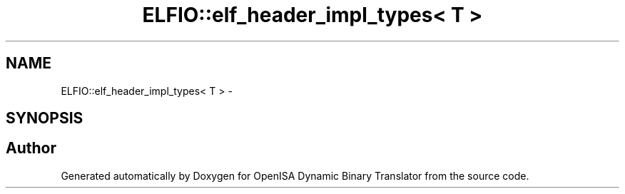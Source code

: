 .TH "ELFIO::elf_header_impl_types< T >" 3 "Mon Apr 23 2018" "Version 0.0.1" "OpenISA Dynamic Binary Translator" \" -*- nroff -*-
.ad l
.nh
.SH NAME
ELFIO::elf_header_impl_types< T > \- 
.SH SYNOPSIS
.br
.PP


.SH "Author"
.PP 
Generated automatically by Doxygen for OpenISA Dynamic Binary Translator from the source code\&.
